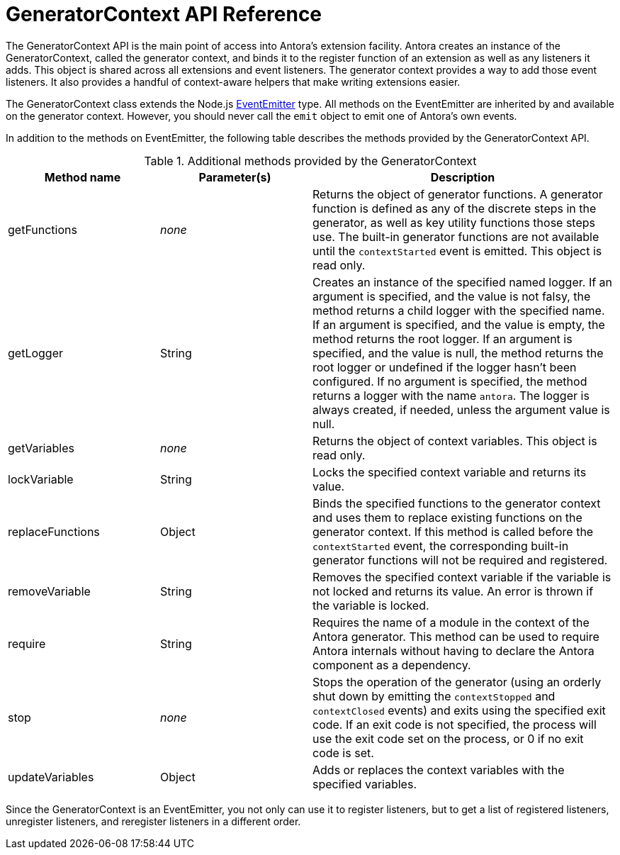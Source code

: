 = GeneratorContext API Reference
:url-event-emitter: https://nodejs.org/api/events.html#events_class_eventemitter

The GeneratorContext API is the main point of access into Antora's extension facility.
Antora creates an instance of the GeneratorContext, called the generator context, and binds it to the register function of an extension as well as any listeners it adds.
This object is shared across all extensions and event listeners.
The generator context provides a way to add those event listeners.
It also provides a handful of context-aware helpers that make writing extensions easier.

The GeneratorContext class extends the Node.js {url-event-emitter}[EventEmitter^] type.
All methods on the EventEmitter are inherited by and available on the generator context.
However, you should never call the `emit` object to emit one of Antora's own events.

In addition to the methods on EventEmitter, the following table describes the methods provided by the GeneratorContext API.

// Q: should we document all methods, including the ones contributed by EventEmitter?
.Additional methods provided by the GeneratorContext
[cols="1,1,2"]
|===
|Method name | Parameter(s) | Description

|getFunctions
|_none_
|Returns the object of generator functions.
A generator function is defined as any of the discrete steps in the generator, as well as key utility functions those steps use.
The built-in generator functions are not available until the `contextStarted` event is emitted.
This object is read only.

|getLogger
|String
|Creates an instance of the specified named logger.
If an argument is specified, and the value is not falsy, the method returns a child logger with the specified name.
If an argument is specified, and the value is empty, the method returns the root logger.
If an argument is specified, and the value is null, the method returns the root logger or undefined if the logger hasn't been configured.
If no argument is specified, the method returns a logger with the name `antora`.
The logger is always created, if needed, unless the argument value is null.

|getVariables
|_none_
|Returns the object of context variables.
This object is read only.

|lockVariable
|String
|Locks the specified context variable and returns its value.

|replaceFunctions
|Object
|Binds the specified functions to the generator context and uses them to replace existing functions on the generator context.
If this method is called before the `contextStarted` event, the corresponding built-in generator functions will not be required and registered.

|removeVariable
|String
|Removes the specified context variable if the variable is not locked and returns its value.
An error is thrown if the variable is locked.

|require
|String
|Requires the name of a module in the context of the Antora generator.
This method can be used to require Antora internals without having to declare the Antora component as a dependency.

|stop
|_none_
|Stops the operation of the generator (using an orderly shut down by emitting the `contextStopped` and `contextClosed` events) and exits using the specified exit code.
If an exit code is not specified, the process will use the exit code set on the process, or 0 if no exit code is set.

|updateVariables
|Object
|Adds or replaces the context variables with the specified variables.
|===

Since the GeneratorContext is an EventEmitter, you not only can use it to register listeners, but to get a list of registered listeners, unregister listeners, and reregister listeners in a different order.

